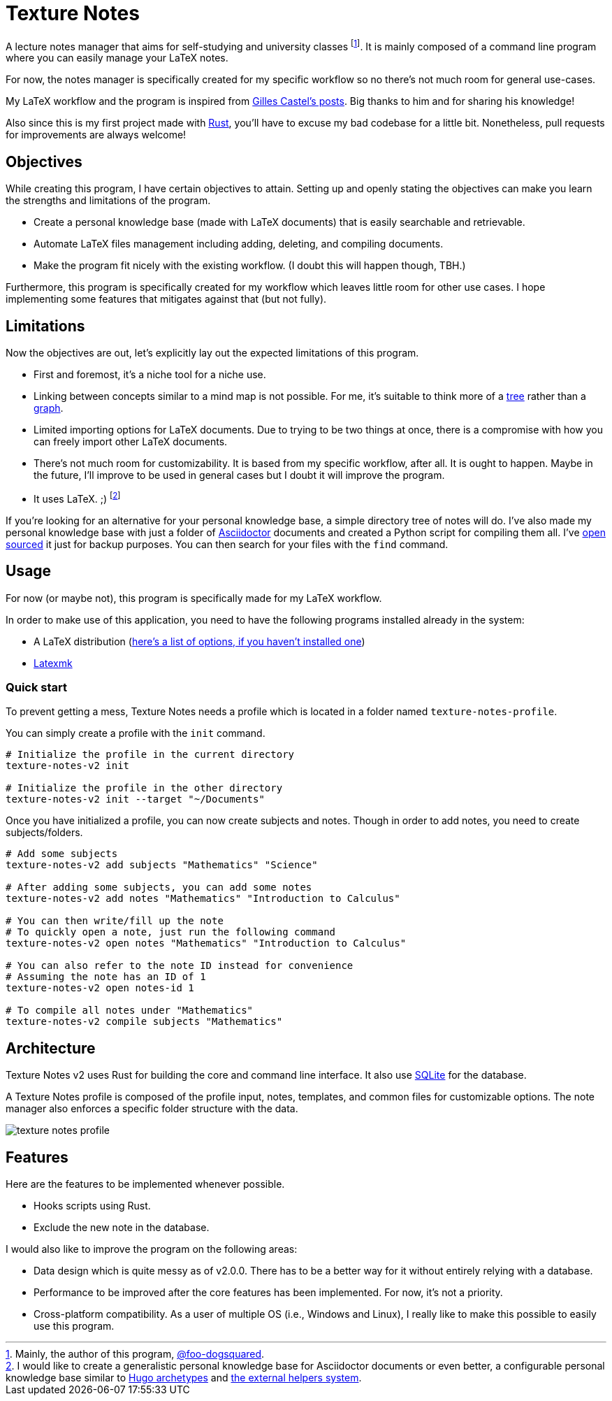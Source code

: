= Texture Notes 

A lecture notes manager that aims for self-studying and university classes footnote:[Mainly, the author of this program, https://github.com/foo-dogsquared[@foo-dogsquared].]. 
It is mainly composed of a command line program where you can easily manage your LaTeX notes. 

For now, the notes manager is specifically created for my specific workflow so no there's not much room for general use-cases. 

My LaTeX workflow and the program is inspired from https://castel.dev/[Gilles Castel's posts]. 
Big thanks to him and for sharing his knowledge! 

Also since this is my first project made with https://www.rust-lang.org/[Rust], you'll have to excuse my bad codebase for a little bit. 
Nonetheless, pull requests for improvements are always welcome! 




== Objectives 

While creating this program, I have certain objectives to attain. 
Setting up and openly stating the objectives can make you learn the strengths and limitations of the program. 

* Create a personal knowledge base (made with LaTeX documents) that is easily searchable and retrievable. 

* Automate LaTeX files management including adding, deleting, and compiling documents. 

* Make the program fit nicely with the existing workflow. 
(I doubt this will happen though, TBH.) 

Furthermore, this program is specifically created for my workflow which leaves little room for other use cases. 
I hope implementing some features that mitigates against that (but not fully). 




== Limitations

Now the objectives are out, let's explicitly lay out the expected limitations of this program. 

* First and foremost, it's a niche tool for a niche use. 

* Linking between concepts similar to a mind map is not possible. 
For me, it's suitable to think more of a https://en.wikipedia.org/wiki/Tree_%28data_structure%29[tree] rather than a https://en.wikipedia.org/wiki/Graph_(data_structure)[graph]. 

* Limited importing options for LaTeX documents. 
Due to trying to be two things at once, there is a compromise with how you can freely import other LaTeX documents. 

* There's not much room for customizability. 
It is based from my specific workflow, after all. 
It is ought to happen. 
Maybe in the future, I'll improve to be used in general cases but I doubt it will improve the program. 

* It uses LaTeX. ;) 
footnote:[I would like to create a generalistic personal knowledge base for Asciidoctor documents or even better, a configurable personal knowledge base similar to https://gohugo.io/content-management/archetypes/[Hugo archetypes] and https://gohugo.io/content-management/formats/#additional-formats-through-external-helpers[the external helpers system].] 

If you're looking for an alternative for your personal knowledge base, a simple directory tree of notes will do. 
I've also made my personal knowledge base with just a folder of https://asciidoctor.org/[Asciidoctor] documents and created a Python script for compiling them all. 
I've https://github.com/foo-dogsquared/personal-notes/[open sourced] it just for backup purposes. 
You can then search for your files with the `find` command. 




== Usage 

For now (or maybe not), this program is specifically made for my LaTeX workflow. 

In order to make use of this application, you need to have the following programs installed already in the system: 

* A LaTeX distribution (http://www.tug.org/interest.html#free[here's a list of options, if you haven't installed one])
* https://www.ctan.org/pkg/latexmk/[Latexmk]


=== Quick start 

To prevent getting a mess, Texture Notes needs a profile which is located in a folder named `texture-notes-profile`. 

You can simply create a profile with the `init` command. 

[source, shell]
----
# Initialize the profile in the current directory 
texture-notes-v2 init

# Initialize the profile in the other directory 
texture-notes-v2 init --target "~/Documents"
----

Once you have initialized a profile, you can now create subjects and notes. 
Though in order to add notes, you need to create subjects/folders. 

[source, shell]
----
# Add some subjects 
texture-notes-v2 add subjects "Mathematics" "Science"

# After adding some subjects, you can add some notes 
texture-notes-v2 add notes "Mathematics" "Introduction to Calculus" 

# You can then write/fill up the note
# To quickly open a note, just run the following command 
texture-notes-v2 open notes "Mathematics" "Introduction to Calculus"

# You can also refer to the note ID instead for convenience 
# Assuming the note has an ID of 1
texture-notes-v2 open notes-id 1 

# To compile all notes under "Mathematics" 
texture-notes-v2 compile subjects "Mathematics"
----




== Architecture 

Texture Notes v2 uses Rust for building the core and command line interface. 
It also use https://sqlite.org/index.html[SQLite] for the database. 

A Texture Notes profile is composed of the profile input, notes, templates, and common files for customizable options. 
The note manager also enforces a specific folder structure with the data. 

image::./docs/assets/texture-notes-profile.svg[]




== Features 

Here are the features to be implemented whenever possible. 

* Hooks scripts using Rust. 
* Exclude the new note in the database. 

I would also like to improve the program on the following areas: 

* Data design which is quite messy as of v2.0.0. 
There has to be a better way for it without entirely relying with a database. 
* Performance to be improved after the core features has been implemented. 
For now, it's not a priority. 
* Cross-platform compatibility. 
As a user of multiple OS (i.e., Windows and Linux), I really like to make this possible to easily use this program. 

